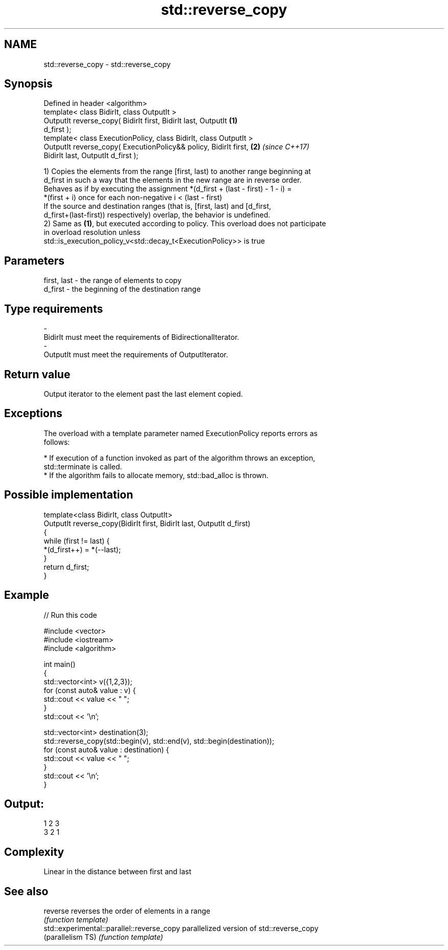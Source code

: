 .TH std::reverse_copy 3 "Nov 16 2016" "2.1 | http://cppreference.com" "C++ Standard Libary"
.SH NAME
std::reverse_copy \- std::reverse_copy

.SH Synopsis
   Defined in header <algorithm>
   template< class BidirIt, class OutputIt >
   OutputIt reverse_copy( BidirIt first, BidirIt last, OutputIt       \fB(1)\fP
   d_first );
   template< class ExecutionPolicy, class BidirIt, class OutputIt >
   OutputIt reverse_copy( ExecutionPolicy&& policy, BidirIt first,    \fB(2)\fP \fI(since C++17)\fP
   BidirIt last, OutputIt d_first );

   1) Copies the elements from the range [first, last) to another range beginning at
   d_first in such a way that the elements in the new range are in reverse order.
   Behaves as if by executing the assignment *(d_first + (last - first) - 1 - i) =
   *(first + i) once for each non-negative i < (last - first)
   If the source and destination ranges (that is, [first, last) and [d_first,
   d_first+(last-first)) respectively) overlap, the behavior is undefined.
   2) Same as \fB(1)\fP, but executed according to policy. This overload does not participate
   in overload resolution unless
   std::is_execution_policy_v<std::decay_t<ExecutionPolicy>> is true

.SH Parameters

   first, last    -    the range of elements to copy
   d_first        -    the beginning of the destination range
.SH Type requirements
   -
   BidirIt must meet the requirements of BidirectionalIterator.
   -
   OutputIt must meet the requirements of OutputIterator.

.SH Return value

   Output iterator to the element past the last element copied.

.SH Exceptions

   The overload with a template parameter named ExecutionPolicy reports errors as
   follows:

     * If execution of a function invoked as part of the algorithm throws an exception,
       std::terminate is called.
     * If the algorithm fails to allocate memory, std::bad_alloc is thrown.

.SH Possible implementation

   template<class BidirIt, class OutputIt>
   OutputIt reverse_copy(BidirIt first, BidirIt last, OutputIt d_first)
   {
       while (first != last) {
           *(d_first++) = *(--last);
       }
       return d_first;
   }

.SH Example

   
// Run this code

 #include <vector>
 #include <iostream>
 #include <algorithm>

 int main()
 {
     std::vector<int> v({1,2,3});
     for (const auto& value : v) {
         std::cout << value << " ";
     }
     std::cout << '\\n';

     std::vector<int> destination(3);
     std::reverse_copy(std::begin(v), std::end(v), std::begin(destination));
     for (const auto& value : destination) {
         std::cout << value << " ";
     }
     std::cout << '\\n';
 }

.SH Output:

 1 2 3
 3 2 1

.SH Complexity

   Linear in the distance between first and last

.SH See also

   reverse                                   reverses the order of elements in a range
                                             \fI(function template)\fP
   std::experimental::parallel::reverse_copy parallelized version of std::reverse_copy
   (parallelism TS)                          \fI(function template)\fP
